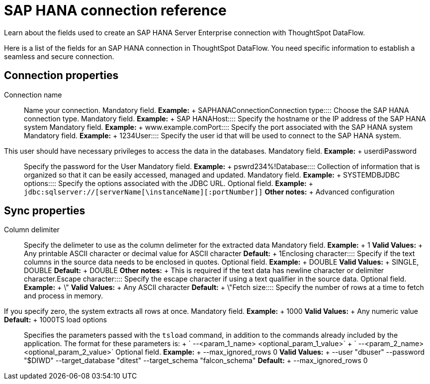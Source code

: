 = SAP HANA connection reference
:last_updated: 07/7/2020

Learn about the fields used to create an SAP HANA Server Enterprise connection with ThoughtSpot DataFlow.

Here is a list of the fields for an SAP HANA connection in ThoughtSpot DataFlow.
You need specific information to establish a seamless and secure connection.

== Connection properties
+++<dlentry id="dataflow-sap-hana-conn-connection-name">+++Connection name:::: Name your connection. Mandatory field. *Example:* + SAPHANAConnection+++</dlentry>++++++<dlentry id="dataflow-sap-hana-conn-connection-type">+++Connection type:::: Choose the SAP HANA connection type. Mandatory field. *Example:* + SAP HANA+++</dlentry>++++++<dlentry id="dataflow-sap-hana-conn-host">+++Host:::: Specify the hostname or the IP address of the SAP HANA system Mandatory field. *Example:* + www.example.com+++</dlentry>++++++<dlentry id="dataflow-sap-hana-conn-port">+++Port:::: Specify the port associated with the SAP HANA system Mandatory field. *Example:* + 1234+++</dlentry>++++++<dlentry id="dataflow-sap-hana-conn-user">+++User::::
Specify the user id that will be used to connect to the SAP HANA system.
This user should have necessary privileges to access the data in the databases. Mandatory field. *Example:* + userdi+++</dlentry>++++++<dlentry id="dataflow-sap-hana-conn-password">+++Password:::: Specify the password for the User Mandatory field. *Example:* + pswrd234%!+++</dlentry>++++++<dlentry id="dataflow-sap-hana-conn-database">+++Database:::: Collection of information that is organized so that it can be easily accessed, managed and updated. Mandatory field. *Example:* + SYSTEMDB+++</dlentry>++++++<dlentry id="dataflow-sap-hana-conn-jdbc-options">+++JDBC options:::: Specify the options associated with the JDBC URL. Optional field. *Example:* + `jdbc:sqlserver://[serverName[\instanceName][:portNumber]]` *Other notes:* + Advanced configuration+++</dlentry>+++

== Sync properties
+++<dlentry id="dataflow-sap-hana-sync-column-delimiter">+++Column delimiter:::: Specify the delimeter to use as the column delimeter for the extracted data Mandatory field. *Example:* + 1 *Valid Values:* + Any printable ASCII character or decimal value for ASCII character *Default:* + 1+++</dlentry>++++++<dlentry id="dataflow-sap-hana-sync-enclosing-character">+++Enclosing character:::: Specify if the text columns in the source data needs to be enclosed in quotes. Optional field. *Example:* + DOUBLE *Valid Values:* + SINGLE, DOUBLE *Default:* + DOUBLE *Other notes:* + This is required if the text data has newline character or delimiter character.+++</dlentry>++++++<dlentry id="dataflow-sap-hana-sync-escape-character">+++Escape character:::: Specify the escape character if using a text qualifier in the source data. Optional field. *Example:* + \" *Valid Values:* + Any ASCII character *Default:* + \"+++</dlentry>++++++<dlentry id="dataflow-sap-hana-sync-fetch-size">+++Fetch size::::
Specify the number of rows at a time to fetch and process in memory.
If you specify zero, the system extracts all rows at once. Mandatory field. *Example:* + 1000 *Valid Values:* + Any numeric value *Default:* + 1000+++</dlentry>++++++<dlentry id="dataflow-sap-hana-sync-ts-load-options">+++TS load options::::
Specifies the parameters passed with the `tsload` command, in addition to the commands already included by the application.
The format for these parameters is: + ` --<param_1_name> <optional_param_1_value>` + ` --<param_2_name> <optional_param_2_value>` Optional field. *Example:* + --max_ignored_rows 0 *Valid Values:* + --user "dbuser" --password "$DIWD" --target_database "ditest" --target_schema "falcon_schema" *Default:* + --max_ignored_rows 0+++</dlentry>+++
